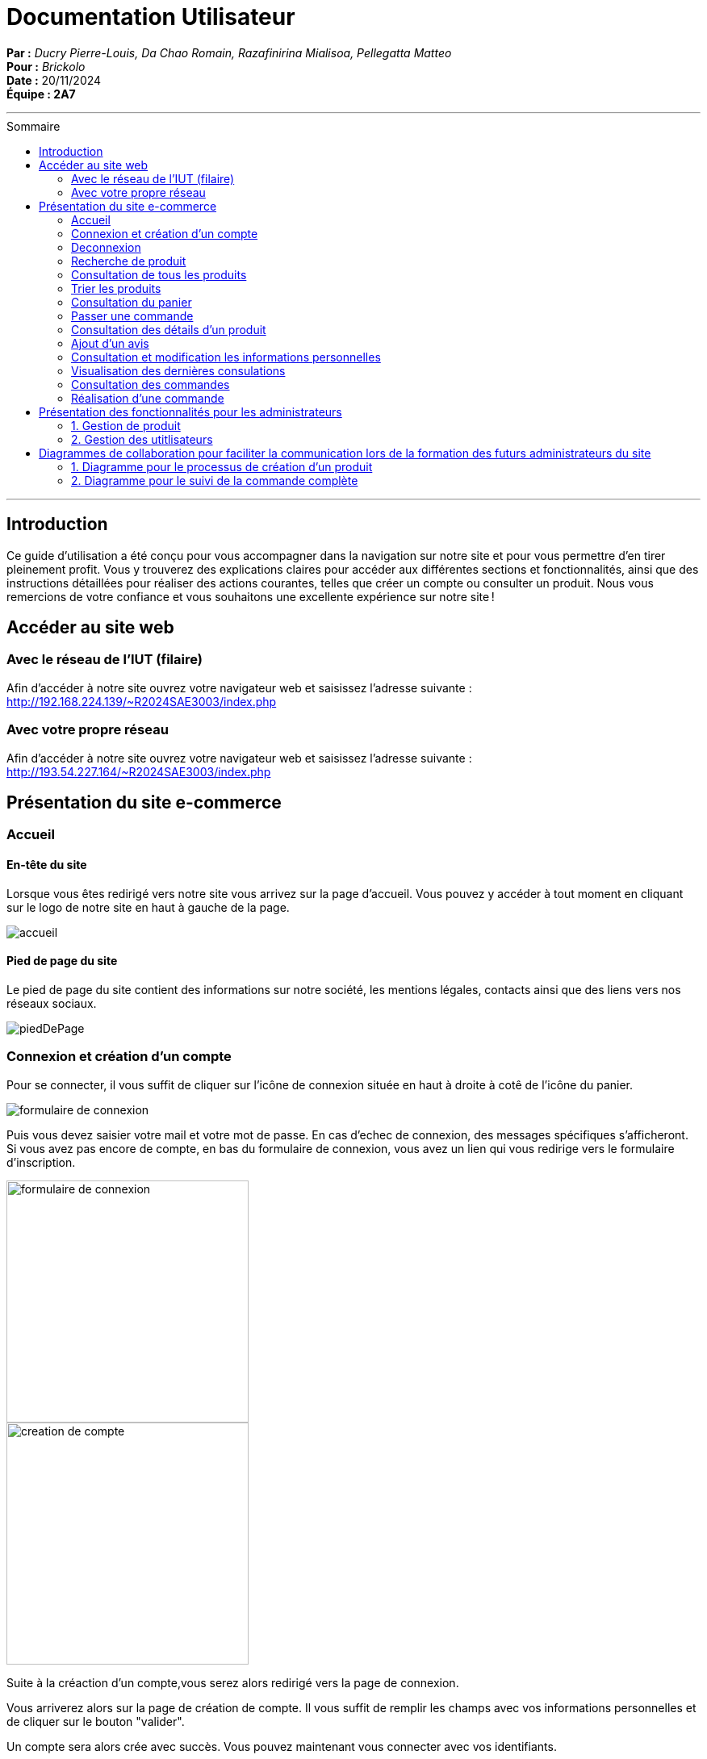 
= Documentation Utilisateur
:toc-title: Sommaire
:toc: macro

*Par :* _Ducry Pierre-Louis, Da Chao Romain, Razafinirina Mialisoa, Pellegatta Matteo_ +
*Pour :* _Brickolo_ +
*Date :* 20/11/2024 +
*Équipe : 2A7* 

---
toc::[]
---

== Introduction
Ce guide d’utilisation a été conçu pour vous accompagner dans la navigation sur notre site et pour vous permettre d’en tirer pleinement profit. Vous y trouverez des explications claires pour accéder aux différentes sections et fonctionnalités, ainsi que des instructions détaillées pour réaliser des actions courantes, telles que créer un compte ou consulter un produit. Nous vous remercions de votre confiance et vous souhaitons une excellente expérience sur notre site !

== Accéder au site web

=== Avec le réseau de l'IUT (filaire)
Afin d'accéder à notre site ouvrez votre navigateur web et saisissez l'adresse suivante : http://192.168.224.139/~R2024SAE3003/index.php

=== Avec votre propre réseau

Afin d'accéder à notre site ouvrez votre navigateur web et saisissez l'adresse suivante : http://193.54.227.164/~R2024SAE3003/index.php

== Présentation du site e-commerce 

=== Accueil

==== En-tête du site 

Lorsque vous êtes redirigé vers notre site vous arrivez sur la page d'accueil. Vous pouvez y accéder à tout moment en cliquant sur le logo de notre site en haut à gauche de la page.

image::../images/entête_PgAcceuil.png[accueil]

==== Pied de page du site

Le pied de page du site contient des informations sur notre société, les mentions légales, contacts ainsi que des liens vers nos réseaux sociaux. 

image::../images/piedPage.png[piedDePage]

=== Connexion et création d'un compte
Pour se connecter, il vous suffit de cliquer sur l'icône de connexion située en haut à droite à cotê de l'icône du panier.

image::../images/icone_connexion.png[formulaire de connexion]

Puis vous devez saisier votre mail et votre mot de passe. En cas d'echec de connexion, des messages spécifiques s'afficheront.
Si vous avez pas encore de compte, en bas du formulaire de connexion, vous avez un lien qui vous redirige vers le formulaire d'inscription. 

image::../images/formulaire_connexion.png[formulaire de connexion, width=300]

image::../images/formulaire_inscription.png[creation de compte, width=300]

Suite à la créaction d'un compte,vous serez alors redirigé vers la page de connexion. 

Vous arriverez alors sur la page de création de compte. Il vous suffit de remplir les champs avec vos informations personnelles et de cliquer sur le bouton "valider".

Un compte sera alors crée avec succès. Vous pouvez maintenant vous connecter avec vos identifiants. 

Vous avez également une option "Se souvenir de moi" qui vous permettra de rester connecté sur notre site. Vous avez simplement à cocher la case correspondante. 

image::../images/se_souvenir_de_moi.png[se souvenir de moi, width=300]

=== Deconnexion
Pour se déconnecter, il faut cliquer sur le bouton de deconnexion en haut à droite de l'icône de connexion. 

image::../images/deconnexion.png[deconnexion]

=== Recherche de produit 

Pour rechercher un produit, il vous suffit de cliquer sur la barre de recherche au milieu de la page et de saisir le nom du produit que vous souhaitez trouver. 

image::../images/barre_recherche.png[rechercher un produit]

=== Consultation de tous les produits 
Pour consulter tous les produits en vente, il vous suffit de cliquer sur le bouton Catalogue à côté du logo de l'entreprise.
Cela vous redirigera sur une nouvelle page dans laquelle vous pourrez observer les divers produits disponibles.

image::../images/bouton_catalogue.png[pour accéder aux produits]

image::../images/affichage_produit.png[Catalogue]

=== Trier les produits
L'utilisateur peut trier le produit par catégorie, nom de l'article, fourchette de prix, poids, dimensions, nombre de pièces, tranche d'âge, couluer et par prix (décroissant ou croissant). 
Pour afficher que les nouveaux produits, l'utilisateur doit cocher sur "Nouveauté". 

image::../images/trier.png[trier,  width= 800]

=== Consultation du panier

Pour accéder à votre panier, cliquez simplement sur l'icône en forme de panier située dans le coin supérieur droit de la page.

image::../images/icone_panier.png[icône panier]

Dans votre panier, vous pourriez modifier la quantité des produits, supprimer des produits et choisir le mode de livraison. L'option d'emballage cadeau est aussi disponible pour l'utilisateur. 

image::../images/affichage_panier.png[panier]

=== Passer une commande 
Pour passer une commande, l'utilisateur doit se rediriger vers son panier et tout en bas de la page, il doit appuyer sur le bouton "Passer la commande"

image::../images/passer_commande.png[bouton pour passer la commande]

Puis, il suffit de remplir tous les informations et cliquer sur le bouton "confirmer la commande". 

image::../images/commande.png[Page commande]

Si la commande a été bien effetuer, un message de confimartion est afficher. 

=== Consultation des détails d'un produit 

Pour afficher les détails d’un produit, cliquez simplement sur le bouton "Détails" situé sous l’image de chaque produit. 

image::../images/bouton_détail.png[bouton détail d'un produit, width= 300] 

Cela vous redirigera vers une nouvelle page où vous pourrez consulter tous les détails du produit sélectionné, tels que : le prix, la description, les couleurs disponibles, le poids, les dimensions, la tranche d’âge recommandée et le nombre d’unités en stock.

image::../images/detail_produit.png[détails d'un produit, width= 500]

=== Ajout d'un avis
=== Consultation et modification les informations personnelles
=== Visualisation des dernières consulations 
=== Consultation des commandes 
=== Réalisation d'une commande

== Présentation des fonctionnalités pour les administrateurs 
=== 1. Gestion de produit 
==== Ajouter un produit 
==== Modifier un produit 
==== Supprimer un produit 

=== 2. Gestion des utitlisateurs 
==== Ajouter un utilisateur  
==== Modifier un utilisateur
==== Supprimer un utilisateur

== Diagrammes de collaboration pour faciliter la communication lors de la formation des futurs administrateurs du site 

=== 1. Diagramme pour le processus de création d’un produit


image::../images/BPMN-AjoutProd.png[Processus d'ajout de produit]

=== 2. Diagramme pour le suivi de la commande complète 

image::../images/BPMN-SuiviCommande.png[Processus de suivi de commande]


